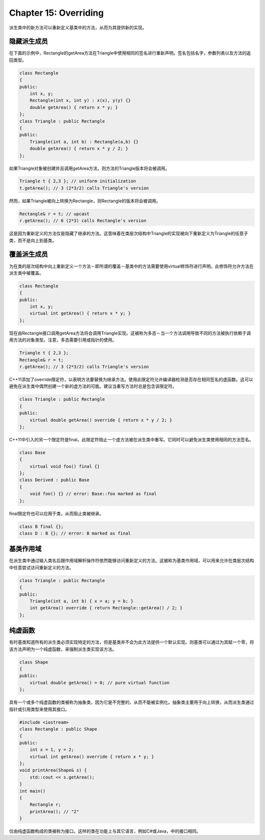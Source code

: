 Chapter 15: Overriding
^^^^^^^^^^^^^^^^^^^^^^^^^^^^

派生类中的新方法可以重新定义基类中的方法，从而为其提供新的实现。

隐藏派生成员
=================

在下面的示例中，Rectangle的getArea方法在Triangle中使用相同的签名进行重新声明。签名包括名字，参数列表以及方法的返回类型。

.. code::

    class Rectangle
    {
    public:
        int x, y;
        Rectangle(int x, int y) : x(x), y(y) {}
        double getArea() { return x * y; }
    };
    class Triangle : public Rectangle
    {
    public:
        Triangle(int a, int b) : Rectangle(a,b) {}
        double getArea() { return x * y / 2; }
    };

如果Triangle对象被创建并且调用getArea方法，则方法的Triangle版本将会被调用。

.. code::

    Triangle t { 2,3 }; // uniform initialization
    t.getArea(); // 3 (2*3/2) calls Triangle's version

然而，如果Triangle被向上转换为Rectangle，则Rectangle的版本将会被调用。

.. code::

    Rectangle& r = t; // upcast
    r.getArea(); // 6 (2*3) calls Rectangle's version

这是因为重新定义的方法仅是隐藏了继承的方法。这意味着在类层次结构中Triangle的实现被向下重新定义为Triangle的任意子类，而不是向上到基类。

覆盖派生成员
==================

为在类的层次结构中向上重新定义一个方法－即所谓的覆盖－基类中的方法需要使用virtual修饰符进行声明。此修饰符允许方法在派生类中被覆盖。

.. code::

    class Rectangle
    {
    public:
        int x, y;
        virtual int getArea() { return x * y; }
    };

现在由Rectangle接口调用getArea方法将会调用Triangle实现。这被称为多态－当一个方法调用导致不同的方法被执行依赖于调用方法的对象类型。注意，多态需要引用或指针的使用。

.. code::

    Triangle t { 2,3 };
    Rectangle& r = t;
    r.getArea(); // 3 (2*3/2) calls Triangle's version

C++11添加了override限定符，以表明方法要替换为继承方法。使用此限定符允许编译器检测是否存在相同签名的虚函数。这可以避免在派生类中偶然创建一个新的虚方法的可能。建议当重写方法时总是包含该限定符。

.. code::

    class Triangle : public Rectangle
    {
    public:
        virtual double getArea() override { return x * y / 2; }
    };

C++11中引入的另一个限定符是final。此限定符阻止一个虚方法被在派生类中重写。它同时可以避免派生类使用相同的方法签名。

.. code::

    class Base
    {
        virtual void foo() final {}
    };
    class Derived : public Base
    {
        void foo() {} // error: Base::foo marked as final
    };

final限定符也可以应用于类，从而阻止类被继承。

.. code::

    class B final {};
    class D : B {}; // error: B marked as final

基类作用域
===============

在派生类中通过输入类名后跟作用域解析操作符依然能够访问重新定义的方法。这被称为基类作用域，可以用来允许在类层次结构中任意尝试访问重新定义的方法。

.. code::

    class Triangle : public Rectangle
    {
    public:
        Triangle(int a, int b) { x = a; y = b; }
        int getArea() override { return Rectangle::getArea() / 2; }
    };

纯虚函数
==============

有时基类知道所有的派生类必须实现特定的方法，但是基类并不会为此方法提供一个默认实现。则基类可以通过为其赋一个零，将该方法声明为一个纯虚函数，来强制派生类实现该方法。

.. code::

    class Shape
    {
    public:
        virtual double getArea() = 0; // pure virtual function
    };

具有一个或多个纯虚函数的类被称为抽象类，因为它是不完整的，从而不能被实例化。抽象类主要用于向上转换，从而派生类通过指针或引用类型来使用其接口。

.. code::

    #include <iostream>
    class Rectangle : public Shape
    {
    public:
        int x = 1, y = 2;
        virtual int getArea() override { return x * y; }
    };
    void printArea(Shape& s) {
        std::cout << s.getArea();
    }
    int main()
    {
        Rectangle r;
        printArea(); // "2"
    }

仅由纯虚函数构成的类被称为接口。这样的类在功能上与其它语言，例如C#或Java，中的接口相同。